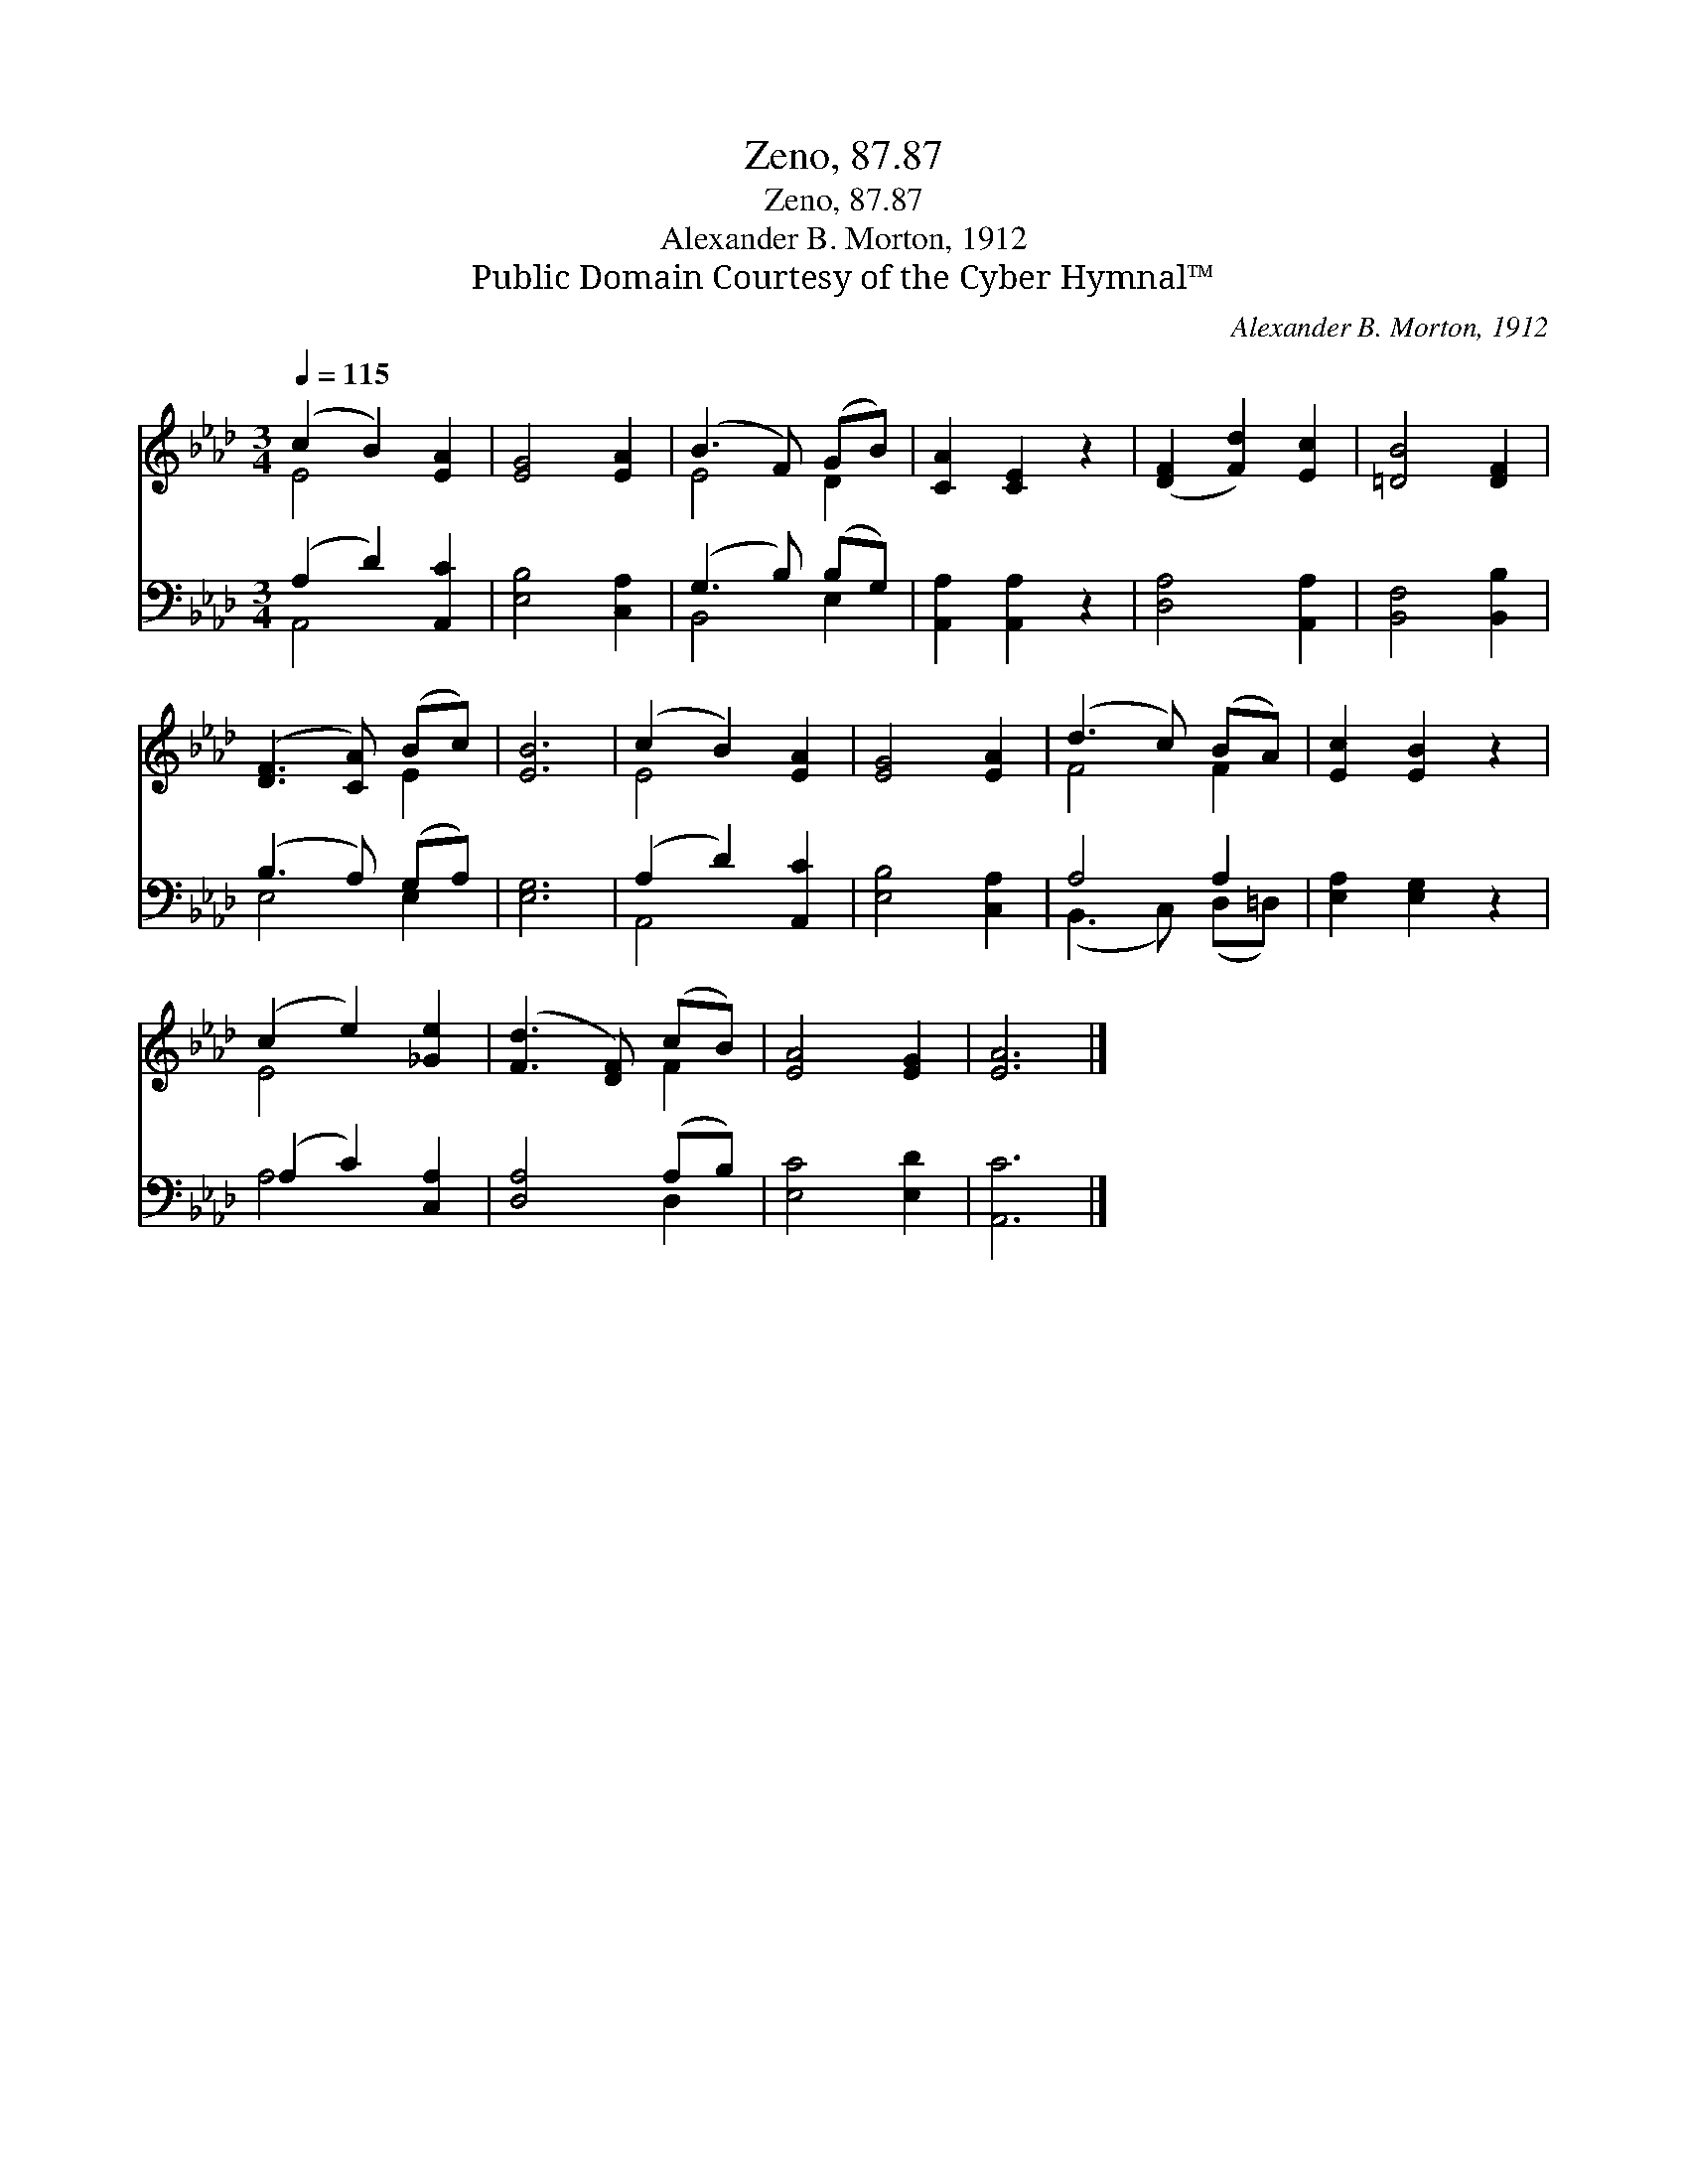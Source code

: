 X:1
T:Zeno, 87.87
T:Zeno, 87.87
T:Alexander B. Morton, 1912
T:Public Domain Courtesy of the Cyber Hymnal™
C:Alexander B. Morton, 1912
Z:Public Domain
Z:Courtesy of the Cyber Hymnal™
%%score ( 1 2 ) ( 3 4 )
L:1/8
Q:1/4=115
M:3/4
K:Ab
V:1 treble 
V:2 treble 
V:3 bass 
V:4 bass 
V:1
 (c2 B2) [EA]2 | [EG]4 [EA]2 | (B3 F) (GB) | [CA]2 [CE]2 z2 | ([DF]2 [Fd]2) [Ec]2 | [=DB]4 [DF]2 | %6
 ([DF]3 [CA]) (Bc) | [EB]6 | (c2 B2) [EA]2 | [EG]4 [EA]2 | (d3 c) (BA) | [Ec]2 [EB]2 z2 | %12
 (c2 e2) [_Ge]2 | ([Fd]3 [DF]) (cB) | [EA]4 [EG]2 | [EA]6 |] %16
V:2
 E4 x2 | x6 | E4 D2 | x6 | x6 | x6 | x4 E2 | x6 | E4 x2 | x6 | F4 F2 | x6 | E4 x2 | x4 F2 | x6 | %15
 x6 |] %16
V:3
 (A,2 D2) [A,,C]2 | [E,B,]4 [C,A,]2 | (G,3 B,) (B,G,) | [A,,A,]2 [A,,A,]2 z2 | [D,A,]4 [A,,A,]2 | %5
 [B,,F,]4 [B,,B,]2 | (B,3 A,) (G,A,) | [E,G,]6 | (A,2 D2) [A,,C]2 | [E,B,]4 [C,A,]2 | A,4 A,2 | %11
 [E,A,]2 [E,G,]2 z2 | (A,2 C2) [C,A,]2 | [D,A,]4 (A,B,) | [E,C]4 [E,D]2 | [A,,C]6 |] %16
V:4
 A,,4 x2 | x6 | B,,4 E,2 | x6 | x6 | x6 | E,4 E,2 | x6 | A,,4 x2 | x6 | (B,,3 C,) (D,=D,) | x6 | %12
 A,4 x2 | x4 D,2 | x6 | x6 |] %16

